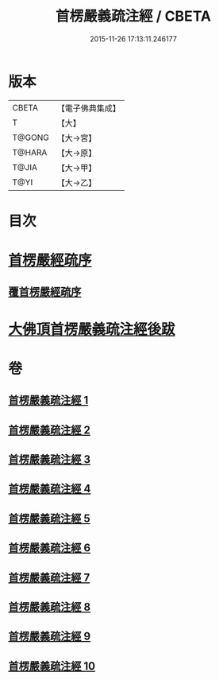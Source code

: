#+TITLE: 首楞嚴義疏注經 / CBETA
#+DATE: 2015-11-26 17:13:11.246177
* 版本
 |     CBETA|【電子佛典集成】|
 |         T|【大】     |
 |    T@GONG|【大→宮】   |
 |    T@HARA|【大→原】   |
 |     T@JIA|【大→甲】   |
 |      T@YI|【大→乙】   |

* 目次
* [[file:KR6j0673_001.txt::001-0823a3][首楞嚴經疏序]]
** [[file:KR6j0673_001.txt::0823b2][覆首楞嚴經疏序]]
* [[file:KR6j0673_010.txt::0967c6][大佛頂首楞嚴義疏注經後跋]]
* 卷
** [[file:KR6j0673_001.txt][首楞嚴義疏注經 1]]
** [[file:KR6j0673_002.txt][首楞嚴義疏注經 2]]
** [[file:KR6j0673_003.txt][首楞嚴義疏注經 3]]
** [[file:KR6j0673_004.txt][首楞嚴義疏注經 4]]
** [[file:KR6j0673_005.txt][首楞嚴義疏注經 5]]
** [[file:KR6j0673_006.txt][首楞嚴義疏注經 6]]
** [[file:KR6j0673_007.txt][首楞嚴義疏注經 7]]
** [[file:KR6j0673_008.txt][首楞嚴義疏注經 8]]
** [[file:KR6j0673_009.txt][首楞嚴義疏注經 9]]
** [[file:KR6j0673_010.txt][首楞嚴義疏注經 10]]
